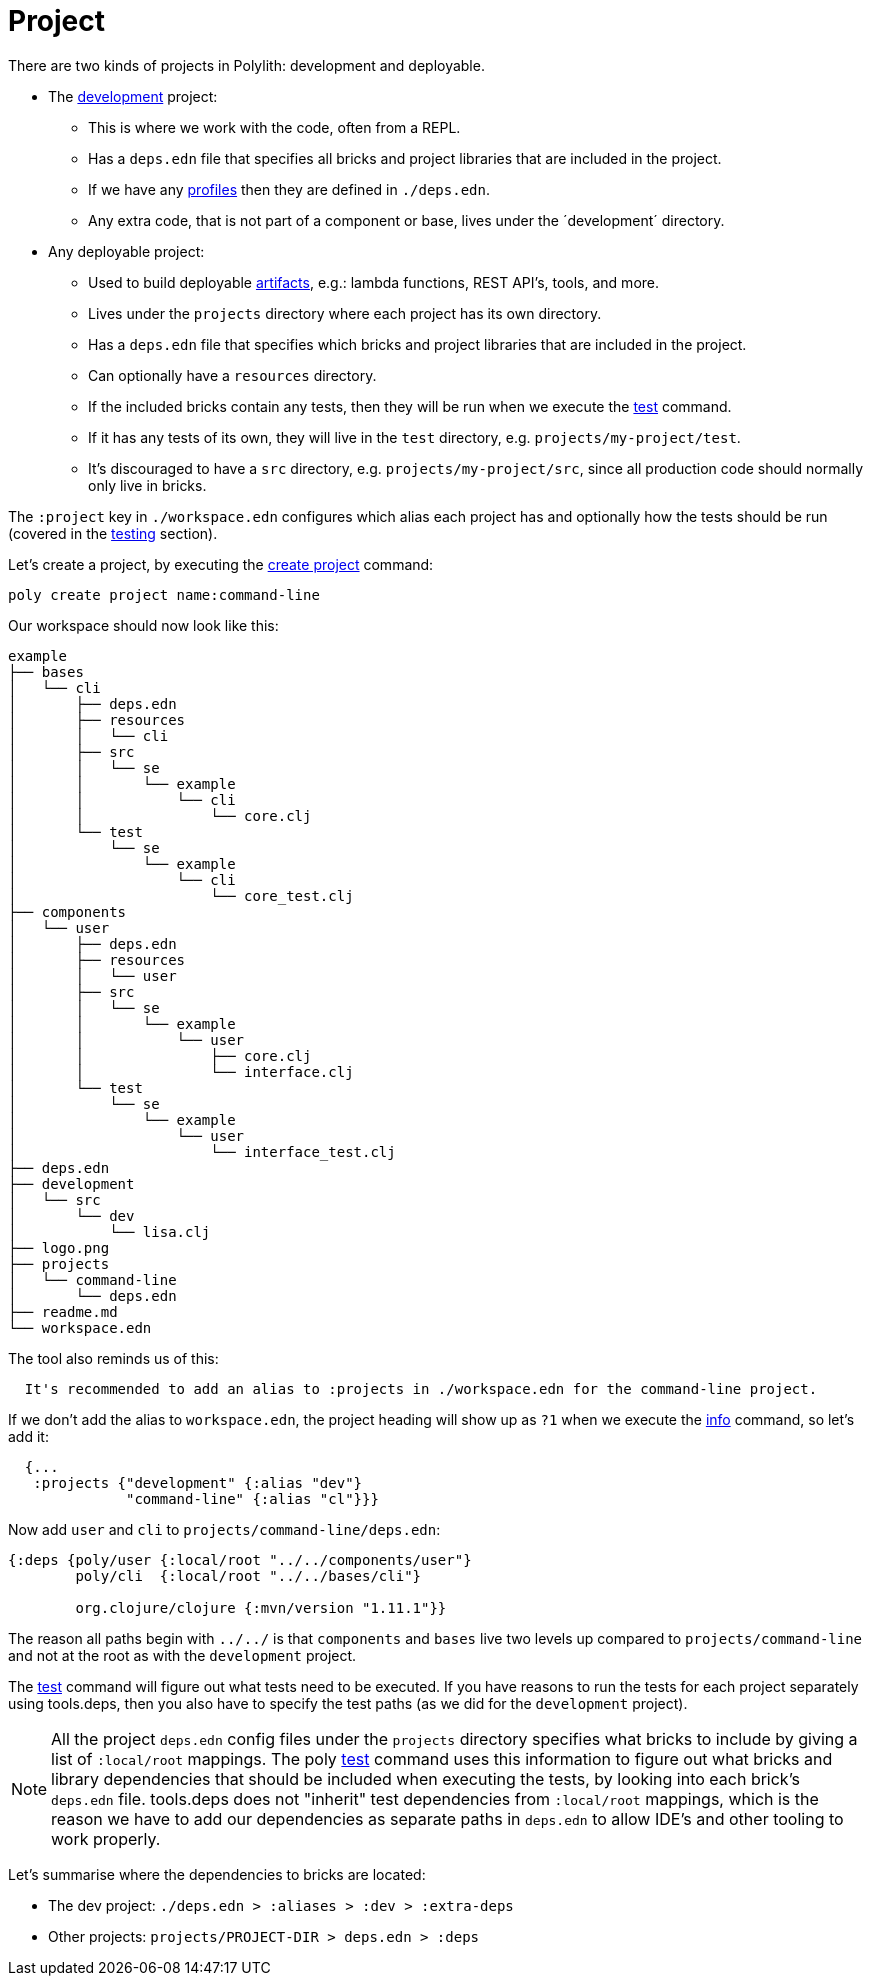 = Project

There are two kinds of projects in Polylith: development and deployable.

* The xref:development.adoc[development] project:
- This is where we work with the code, often from a REPL.
- Has a `deps.edn` file that specifies all bricks and project libraries that are included in the project.
- If we have any xref:profile.adoc[profiles] then they are defined in `./deps.edn`.
- Any extra code, that is not part of a component or base, lives under the ´development´ directory.

* Any deployable project:
- Used to build deployable xref:artifacts.adoc[artifacts], e.g.: lambda functions, REST API's, tools, and more.
- Lives under the `projects` directory where each project has its own directory.
- Has a `deps.edn` file that specifies which bricks and project libraries that are included in the project.
- Can optionally have a `resources` directory.
- If the included bricks contain any tests, then they will be run when we execute the xref:commands.adoc#test[test] command.
- If it has any tests of its own, they will live in the `test` directory, e.g. `projects/my-project/test`.
- It's discouraged to have a `src` directory, e.g. `projects/my-project/src`, since all production code should normally only live in bricks.

The `:project` key in `./workspace.edn` configures which alias each project has
and optionally how the tests should be run (covered in the xref:testing.adoc[testing] section).

Let's create a project, by executing the xref:commands#create-project[create project] command:

[source,shell]
----
poly create project name:command-line
----

Our workspace should now look like this:

[source,shell]
----
example
├── bases
│   └── cli
│       ├── deps.edn
│       ├── resources
│       │   └── cli
│       ├── src
│       │   └── se
│       │       └── example
│       │           └── cli
│       │               └── core.clj
│       └── test
│           └── se
│               └── example
│                   └── cli
│                       └── core_test.clj
├── components
│   └── user
│       ├── deps.edn
│       ├── resources
│       │   └── user
│       ├── src
│       │   └── se
│       │       └── example
│       │           └── user
│       │               ├── core.clj
│       │               └── interface.clj
│       └── test
│           └── se
│               └── example
│                   └── user
│                       └── interface_test.clj
├── deps.edn
├── development
│   └── src
│       └── dev
│           └── lisa.clj
├── logo.png
├── projects
│   └── command-line
│       └── deps.edn
├── readme.md
└── workspace.edn
----

The tool also reminds us of this:

[source,shell]
----
  It's recommended to add an alias to :projects in ./workspace.edn for the command-line project.
----

If we don't add the alias to `workspace.edn`, the project heading will show up as `?1` when we execute the
xref:commands.adoc#info[info] command, so let's add it:

[source,clojure]
----
  {...
   :projects {"development" {:alias "dev"}
              "command-line" {:alias "cl"}}}
----

Now add `user` and `cli` to `projects/command-line/deps.edn`:

[source,clojure]
----
{:deps {poly/user {:local/root "../../components/user"}
        poly/cli  {:local/root "../../bases/cli"}

        org.clojure/clojure {:mvn/version "1.11.1"}}
----

The reason all paths begin with `../../` is that `components` and `bases` live two levels up
compared to `projects/command-line` and not at the root as with the `development` project.

The xref:commands.adoc#test[test] command will figure out what tests need to be executed.
If you have reasons to run the tests for each project separately using tools.deps,
then you also have to specify the test paths (as we did for the `development` project).

====
NOTE: All the project `deps.edn` config files under the `projects` directory specifies what bricks to include
by giving a list of `:local/root` mappings.
The poly xref:commands.adoc[test] command uses this information to figure out what bricks and library dependencies
that should be included when executing the tests, by looking into each brick's `deps.edn` file.
tools.deps does not "inherit" test dependencies from `:local/root` mappings,
which is the reason we have to add our dependencies as separate paths in `deps.edn`
to allow IDE's and other tooling to work properly.
====

Let's summarise where the dependencies to bricks are located:

* The dev project: `./deps.edn > :aliases > :dev > :extra-deps`
* Other projects: `projects/PROJECT-DIR > deps.edn > :deps`
